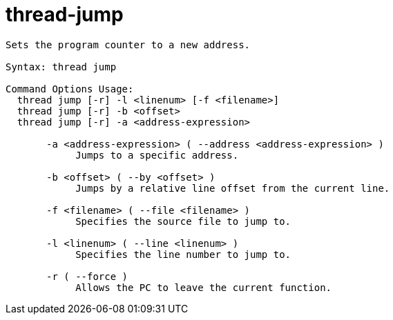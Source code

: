 = thread-jump

----
Sets the program counter to a new address.

Syntax: thread jump

Command Options Usage:
  thread jump [-r] -l <linenum> [-f <filename>]
  thread jump [-r] -b <offset>
  thread jump [-r] -a <address-expression>

       -a <address-expression> ( --address <address-expression> )
            Jumps to a specific address.

       -b <offset> ( --by <offset> )
            Jumps by a relative line offset from the current line.

       -f <filename> ( --file <filename> )
            Specifies the source file to jump to.

       -l <linenum> ( --line <linenum> )
            Specifies the line number to jump to.

       -r ( --force )
            Allows the PC to leave the current function.
----